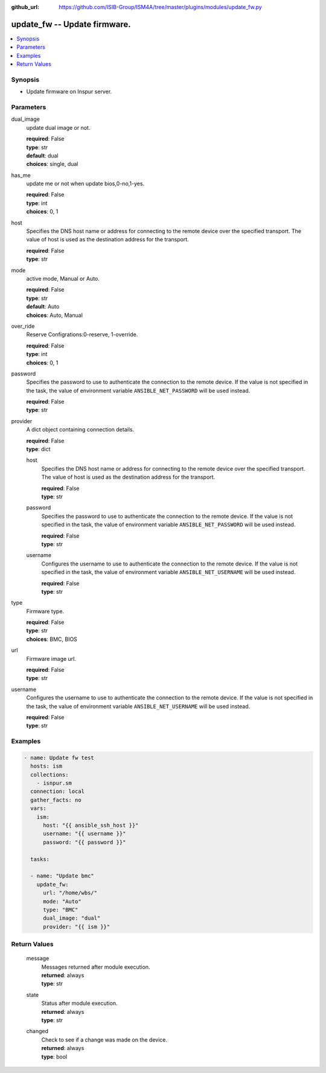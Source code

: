 
:github_url: https://github.com/ISIB-Group/ISM4A/tree/master/plugins/modules/update_fw.py

.. _update_fw_module:


update_fw -- Update firmware.
=============================



.. contents::
   :local:
   :depth: 1


Synopsis
--------
- Update firmware on Inspur server.





Parameters
----------


     
dual_image
  update dual image or not.


  | **required**: False
  | **type**: str
  | **default**: dual
  | **choices**: single, dual


     
has_me
  update me or not when update bios,0-no,1-yes.


  | **required**: False
  | **type**: int
  | **choices**: 0, 1


     
host
  Specifies the DNS host name or address for connecting to the remote device over the specified transport.  The value of host is used as the destination address for the transport.


  | **required**: False
  | **type**: str


     
mode
  active mode, Manual or Auto.


  | **required**: False
  | **type**: str
  | **default**: Auto
  | **choices**: Auto, Manual


     
over_ride
  Reserve Configrations:0-reserve, 1-override.


  | **required**: False
  | **type**: int
  | **choices**: 0, 1


     
password
  Specifies the password to use to authenticate the connection to the remote device. If the value is not specified in the task, the value of environment variable ``ANSIBLE_NET_PASSWORD`` will be used instead.


  | **required**: False
  | **type**: str


     
provider
  A dict object containing connection details.


  | **required**: False
  | **type**: dict


     
  host
    Specifies the DNS host name or address for connecting to the remote device over the specified transport.  The value of host is used as the destination address for the transport.


    | **required**: False
    | **type**: str


     
  password
    Specifies the password to use to authenticate the connection to the remote device. If the value is not specified in the task, the value of environment variable ``ANSIBLE_NET_PASSWORD`` will be used instead.


    | **required**: False
    | **type**: str


     
  username
    Configures the username to use to authenticate the connection to the remote device. If the value is not specified in the task, the value of environment variable ``ANSIBLE_NET_USERNAME`` will be used instead.


    | **required**: False
    | **type**: str



     
type
  Firmware type.


  | **required**: False
  | **type**: str
  | **choices**: BMC, BIOS


     
url
  Firmware image url.


  | **required**: False
  | **type**: str


     
username
  Configures the username to use to authenticate the connection to the remote device. If the value is not specified in the task, the value of environment variable ``ANSIBLE_NET_USERNAME`` will be used instead.


  | **required**: False
  | **type**: str




Examples
--------

.. code-block:: yaml+jinja

   
   - name: Update fw test
     hosts: ism
     collections:
       - isnpur.sm
     connection: local
     gather_facts: no
     vars:
       ism:
         host: "{{ ansible_ssh_host }}"
         username: "{{ username }}"
         password: "{{ password }}"

     tasks:

     - name: "Update bmc"
       update_fw:
         url: "/home/wbs/"
         mode: "Auto"
         type: "BMC"
         dual_image: "dual"
         provider: "{{ ism }}"









Return Values
-------------


   
                              
       message
        | Messages returned after module execution.
      
        | **returned**: always
        | **type**: str
      
      
                              
       state
        | Status after module execution.
      
        | **returned**: always
        | **type**: str
      
      
                              
       changed
        | Check to see if a change was made on the device.
      
        | **returned**: always
        | **type**: bool
      
        
